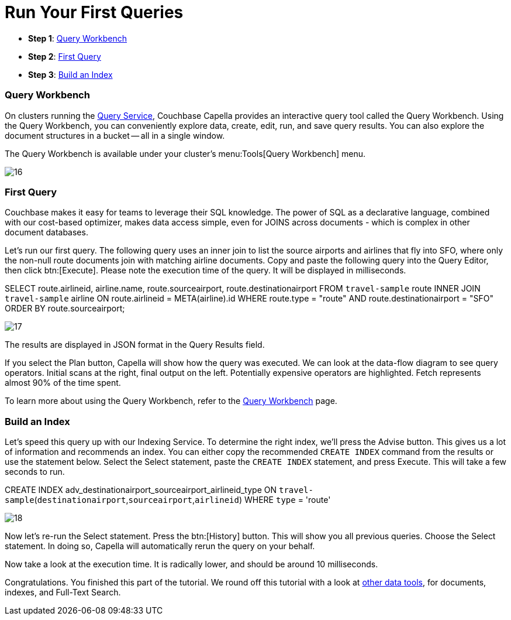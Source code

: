 = Run Your First Queries
:imagesdir: ../assets/images
:tabs:

* *Step 1*: <<#query-workbench>>
* *Step 2*: <<#first-query>>
* *Step 3*: <<#index>>


[#query-workbench]
=== Query Workbench

On clusters running the xref:cloud:clusters:query-service/query-service.adoc[Query Service], Couchbase Capella provides an interactive query tool called the Query Workbench. 
Using the Query Workbench, you can conveniently explore data, create, edit, run, and save query results.
You can also explore the document structures in a bucket — all in a single window.

The Query Workbench is available under your cluster’s menu:Tools[Query Workbench] menu.

image::run-first-queries/16.png[]


[#first-query]
=== First Query

Couchbase makes it easy for teams to leverage their SQL knowledge. 
The power of SQL as a declarative language, combined with our cost-based optimizer, makes data access simple, even for JOINS across documents - which is complex in other document databases.

Let’s run our first query. 
The following query uses an inner join to list the source airports and airlines that fly into SFO, where only the non-null route documents join with matching airline documents. 
Copy and paste the following query into the Query Editor, then click btn:[Execute]. 
Please note the execution time of the query. 
It will be displayed in milliseconds.

[source,n1ql]
====
SELECT route.airlineid, airline.name, route.sourceairport, route.destinationairport
FROM `travel-sample` route
INNER JOIN `travel-sample` airline
ON route.airlineid = META(airline).id
WHERE route.type = "route"
AND route.destinationairport = "SFO"
ORDER BY route.sourceairport;
====

image::run-first-queries/17.png[]

The results are displayed in JSON format in the Query Results field.

If you select the Plan button, Capella will show how the query was executed. 
We can look at the data-flow diagram to see query operators. 
Initial scans at the right, final output on the left.
Potentially expensive operators are highlighted. 
Fetch represents almost 90% of the time spent.

To learn more about using the Query Workbench, refer to the xref:cloud:clusters:query-service/query-workbench.adoc[Query Workbench] page.


[#index]
=== Build an Index

Let’s speed this query up with our Indexing Service.
To determine the right index, we’ll press the Advise button.
This gives us a lot of information and recommends an index.
You can either copy the recommended `CREATE INDEX` command from the results or use the statement below. 
Select the Select statement, paste the `CREATE INDEX` statement, and press Execute. 
This will take a few seconds to run. 

[source,n1ql]
====
CREATE INDEX adv_destinationairport_sourceairport_airlineid_type ON `travel-sample`(`destinationairport`,`sourceairport`,`airlineid`) WHERE `type` = 'route'
====

image::run-first-queries/18.png[]


Now let’s re-run the Select statement. 
Press the btn:[History]  button. 
This will show you all previous queries. 
Choose the Select statement. 
In doing so, Capella will automatically rerun the query on your behalf. 

Now take a look at the execution time. 
It is radically lower, and should be around 10 milliseconds.

Congratulations. 
You finished this part of the tutorial. 
We round off this tutorial with a look at xref:other-data-tools.adoc[other data tools], for documents, indexes, and Full-Text Search.
